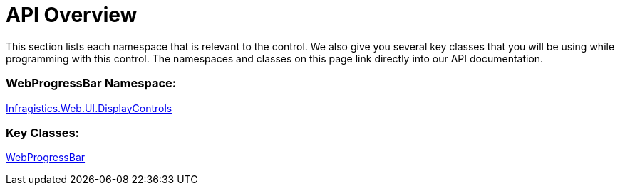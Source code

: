 ﻿////

|metadata|
{
    "name": "webprogressbar-api-overview",
    "controlName": ["WebProgressBar"],
    "tags": ["API"],
    "guid": "{AB368B80-76A4-4B62-B73C-FBE0806D50BF}",  
    "buildFlags": [],
    "createdOn": "0001-01-01T00:00:00Z"
}
|metadata|
////

= API Overview

This section lists each namespace that is relevant to the control. We also give you several key classes that you will be using while programming with this control. The namespaces and classes on this page link directly into our API documentation.

=== WebProgressBar Namespace:

link:infragistics4.web.v{ProductVersion}~infragistics.web.ui.displaycontrols_namespace.html[Infragistics.Web.UI.DisplayControls]

=== Key Classes:

link:infragistics4.web.v{ProductVersion}~infragistics.web.ui.displaycontrols.webprogressbar.html[WebProgressBar]